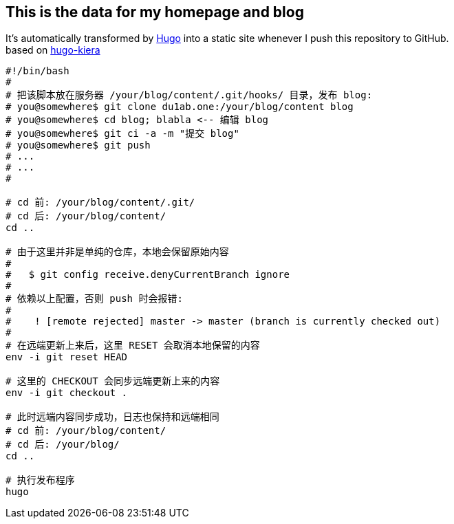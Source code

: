 == This is the data for my homepage and blog

:hardbreaks:
:ref-hugo: https://github.com/gohugoio/hugo
:ref-kiera: https://github.com/funkydan2/hugo-kiera
:ref-blog: http://blog.olowolo.com

It's automatically transformed by {ref-hugo}[Hugo] into a static site whenever I push this repository to GitHub.
based on {ref-kiera}[hugo-kiera]

```bash
#!/bin/bash
#
# 把该脚本放在服务器 /your/blog/content/.git/hooks/ 目录，发布 blog:
# you@somewhere$ git clone du1ab.one:/your/blog/content blog
# you@somewhere$ cd blog; blabla <-- 编辑 blog
# you@somewhere$ git ci -a -m "提交 blog"
# you@somewhere$ git push
# ...
# ...
#

# cd 前: /your/blog/content/.git/
# cd 后: /your/blog/content/
cd ..

# 由于这里并非是单纯的仓库，本地会保留原始内容
#
#   $ git config receive.denyCurrentBranch ignore
#
# 依赖以上配置，否则 push 时会报错:
#
#    ! [remote rejected] master -> master (branch is currently checked out)
#
# 在远端更新上来后，这里 RESET 会取消本地保留的内容
env -i git reset HEAD

# 这里的 CHECKOUT 会同步远端更新上来的内容
env -i git checkout .

# 此时远端内容同步成功，日志也保持和远端相同
# cd 前: /your/blog/content/
# cd 后: /your/blog/
cd ..

# 执行发布程序
hugo

```
